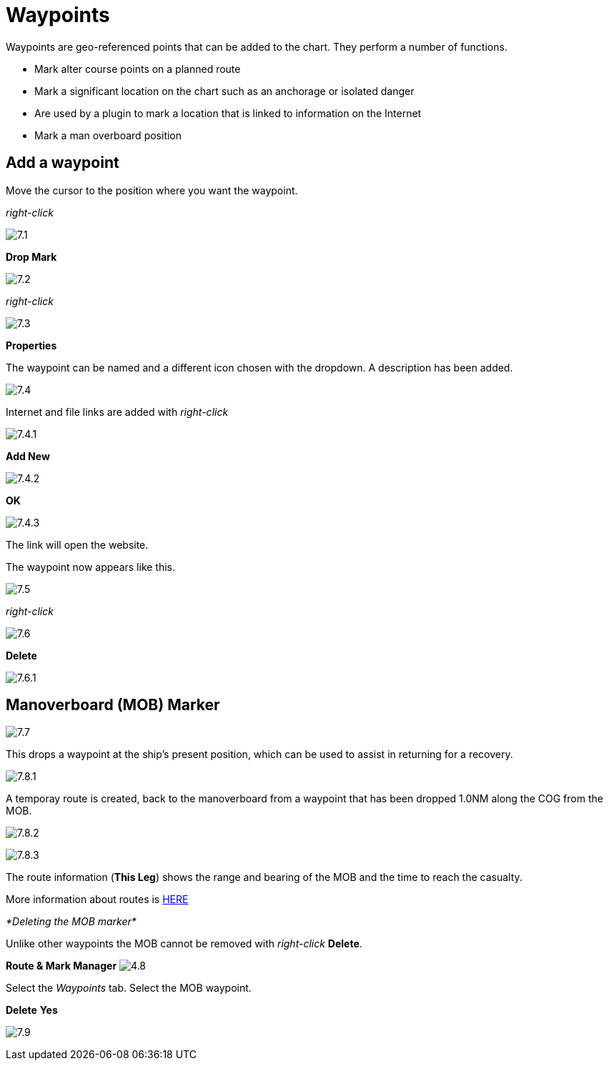 :experimental:

= Waypoints

Waypoints are geo-referenced points that can be added to the chart. They perform a number of functions.

* Mark alter course points on a planned route
* Mark a significant location on the chart such as an anchorage or isolated danger
* Are used by a plugin to mark a location that is linked to information on the Internet
* Mark a man overboard position

== Add a waypoint

Move the cursor to the position where you want the waypoint.

_right-click_

image:7.1.jpg[] 

*Drop Mark*

image:7.2.jpg[] 

_right-click_

image:7.3.jpg[]

*Properties*

The waypoint can be named and a different icon chosen with the dropdown. A description has been added.

image:7.4.jpg[] 

Internet and file links are added with _right-click_ 

image:7.4.1.jpg[] 

btn:[Add New]

image:7.4.2.jpg[] 

btn:[OK]

image:7.4.3.jpg[]

The link will open the website.

The waypoint now appears like this.

image:7.5.jpg[] 

_right-click_

image:7.6.jpg[]

*Delete*

image:7.6.1.jpg[] 

== Manoverboard (MOB) Marker

image:7.7.jpg[]

This drops a waypoint at the ship's present position, which can be used to assist in returning for a recovery.

image:7.8.1.jpg[]

A temporay route is created, back to the manoverboard from a waypoint that has been dropped 1.0NM along the COG from the MOB. 

image:7.8.2.jpg[]

image:7.8.3.jpg[]

The route information (*This Leg*) shows the range and bearing of the MOB and the time to reach the casualty.

More information about routes is xref:making_route:makeroute.adoc[HERE]

_*Deleting the MOB marker*_

Unlike other waypoints the MOB cannot be removed with _right-click_ *Delete*.

btn:[Route  &amp; Mark Manager] image:4.8.jpg[]

Select the _Waypoints_ tab. Select the MOB waypoint. 

btn:[Delete] btn:[Yes]

image:7.9.jpg[]

